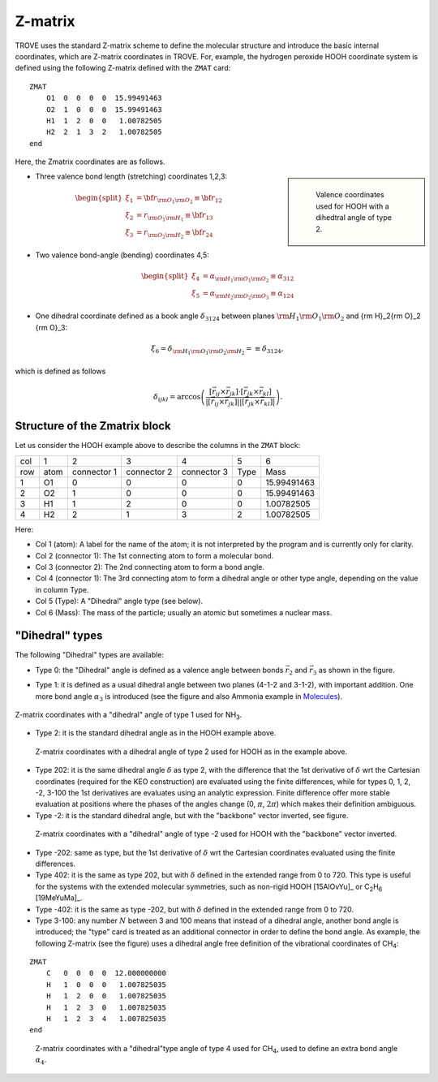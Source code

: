 ========
Z-matrix
========


TROVE uses the standard Z-matrix scheme to define the molecular structure and introduce the basic internal coordinates, which are Z-matrix coordinates in TROVE. For, example, the hydrogen peroxide HOOH coordinate system is defined using the following Z-matrix defined with the ``ZMAT`` card:
::

   ZMAT
       O1  0  0  0  0  15.99491463
       O2  1  0  0  0  15.99491463
       H1  1  2  0  0   1.00782505
       H2  2  1  3  2   1.00782505
   end

.. note: Zmatrix is also used to introduce the atomic (or nuclear) masses.

Here, the Zmatrix coordinates are as follows.


.. sidebar::

   .. figure:: img/HOOH_zmat.jpg
       :alt: HOOH

       Valence coordinates used for HOOH with a dihedtral angle of type 2.



- Three valence bond length (stretching) coordinates 1,2,3:

.. math::

      \begin{split}
       \xi_1 &= {\bf r}_{{\rm O}_1{\rm O}_2} \equiv {\bf r}_{12} \\
       \xi_2 &= r_{{\rm O}_1{\rm H}_1} \equiv {\bf r}_{13} \\
       \xi_3 &= r_{{\rm O}_2{\rm H}_2}\equiv{\bf r}_{24}
     \end{split}


- Two valence bond-angle (bending) coordinates 4,5:

.. math::

      \begin{split}
       \xi_4 &= \alpha_{{\rm H}_1{\rm O}_1 {\rm O}_2} \equiv \alpha_{312} \\
       \xi_5 &= \alpha_{{\rm H}_2{\rm O}_2 {\rm O}_3} \equiv \alpha_{124}
      \end{split}


- One dihedral coordinate  defined as a book angle :math:`\delta_{3124}` between planes :math:`{\rm H}_1{\rm O}_1 {\rm O}_2` and {\rm H}_2{\rm O}_2 {\rm O}_3:

.. math::

   \xi_6 = \delta_{{\rm H}_1{\rm O}_1 {\rm O}_2 {\rm H}_2} = \equiv \delta_{3124},  
   
which is defined as follows

.. math::
     
        \delta_{ijkl} =  \arccos\left(\frac{[\vec{r}_{ij} \times \vec{r}_{jk}]\cdot[\vec{r}_{jk} \times \vec{r}_{kl}] }{|[\vec{r}_{ij} \times \vec{r}_{jk}]| | [\vec{r}_{jk} \times \vec{r}_{kl}]|}\right).




.. note: The order of the coordinates in TROVE is always: stretching, bending and dihedrals.



Structure of the Zmatrix block
------------------------------

Let us consider the HOOH example above to describe the columns in the ``ZMAT`` block:


+------+---------+-------------+---------------+--------------+----------+------------+
| col  |      1  |   2         |     3         |       4      |    5     |       6    |
+------+---------+-------------+---------------+--------------+----------+------------+
| row  |  atom   | connector 1 | connector  2  | connector  3 |  Type    | Mass       |
+------+---------+-------------+---------------+--------------+----------+------------+
|  1   |      O1 |    0        |       0       |       0      |    0     | 15.99491463|
+------+---------+-------------+---------------+--------------+----------+------------+
|  2   |      O2 |    1        |       0       |       0      |    0     | 15.99491463|
+------+---------+-------------+---------------+--------------+----------+------------+
|  3   |      H1 |    1        |       2       |       0      |    0     |  1.00782505|
+------+---------+-------------+---------------+--------------+----------+------------+
|  4   |      H2 |    2        |       1       |       3      |    2     |  1.00782505|
+------+---------+-------------+---------------+--------------+----------+------------+


Here:


- Col 1 (atom): A label for the name of the atom; it is not interpreted by the program and is currently only for clarity.
- Col 2 (connector 1): The 1st connecting atom to form a molecular bond.
- Col 3 (connector 2): The 2nd connecting atom to form a bond angle.
- Col 4 (connector 1): The 3rd connecting atom to form a dihedral angle or other type angle, depending on the value in column Type.
- Col 5 (Type): A "Dihedral" angle type (see below).
- Col 6 (Mass): The mass of the particle; usually an atomic but sometimes a nuclear mass.




"Dihedral" types
----------------

The following "Dihedral" types are available:



- Type 0: the "Dihedral"  angle  is defined as  a valence angle between bonds :math:`\vec{r_{2}}`  and  :math:`\vec{r_{3}}` as shown in the figure. 

.. sidebar::
    :height: 200 px
     .. figure:: img/XY3_zmat_0.jpg
       :alt: XY3 Zmat
         
       Z-matrix coordinates with a dihedral angle of type 0 used for rigid molecules like PH\ :sub:`3`.



- Type 1: it is defined as  a usual dihedral angle  between two planes (4-1-2 and 3-1-2),  with important addition. One more bond angle :math:`\alpha_3` is introduced (see the figure and also Ammonia example in  `Molecules <https://spectrove.readthedocs.io/en/latest/molecules.html>`__).



.. figure:: img/XY3_zmat_1.jpg
       :alt: XY3 Zmat
       :width: 200 px
       :align: center
       
       Z-matrix coordinates with a "dihedral" angle of type 1 used for NH\ :sub:`3`.



- Type 2: it is the standard dihedral angle as in the HOOH example above. 


.. figure:: img/X2Y2_zmat_2.jpg
       :alt: H2O2 Zmat
       :width: 200 px
       
       Z-matrix coordinates with a dihedral angle of type 2 used for HOOH as in the example above.



.. image:: img/X2Y2_zmat_2.jpg
       :alt: H2O2 Zmat
       :width: 200 px
        


- Type 202: it is the same dihedral angle :math:`\delta` as type 2, with the difference that the 1st derivative of :math:`\delta`  wrt the Cartesian coordinates (required for the KEO construction) are evaluated using the finite differences, while for types 0, 1, 2, -2, 3-100 the 1st derivatives are evaluates using an analytic expression. Finite difference offer more stable evaluation at positions where the phases of the angles change (0, :math:`\pi`, :math:`2\pi`) which makes their definition ambiguous. 



- Type -2: it is the standard dihedral angle, but with the "backbone" vector inverted, see figure. 


.. figure:: img/X2Y2_zmat-2.jpg
       :alt: H2O2 Zmat
       :width: 200 px
        
       Z-matrix coordinates with a "dihedral" angle of type -2 used for HOOH with the "backbone" vector inverted.


- Type -202: same as type, but the 1st derivative of :math:`\delta`  wrt the Cartesian coordinates  evaluated using the finite differences. 


- Type 402: it is the same as type 202, but with :math:`\delta` defined in the extended range from 0 to 720. This type is useful for the systems with the extended molecular symmetries, such as non-rigid HOOH [15AlOvYu]_  or C\ :sub:`2`\ H\ :sub:`6` [19MeYuMa]_. 


- Type -402: it is the same as type -202, but with :math:`\delta` defined in the extended range from 0 to 720.


- Type 3-100: any number :math:`N` between 3 and 100 means that instead of a dihedral angle, another bond angle is introduced; the "type" card is treated as an additional connector in order to define the bond angle. As example, the following Z-matrix (see the figure) uses a dihedral angle free definition of the vibrational coordinates of CH\ :sub:`4`:
::
    
    ZMAT
        C   0  0  0  0  12.000000000
        H   1  0  0  0   1.007825035
        H   1  2  0  0   1.007825035
        H   1  2  3  0   1.007825035
        H   1  2  3  4   1.007825035
    end
    
    


.. figure:: img/CH4_zmat-4.jpg
       :alt: CH4 Zmat
       :width: 200 px

       Z-matrix coordinates with a "dihedral"type angle of type 4 used for CH\ :sub:`4`, used to define an extra bond angle :math:`\alpha_4`.





